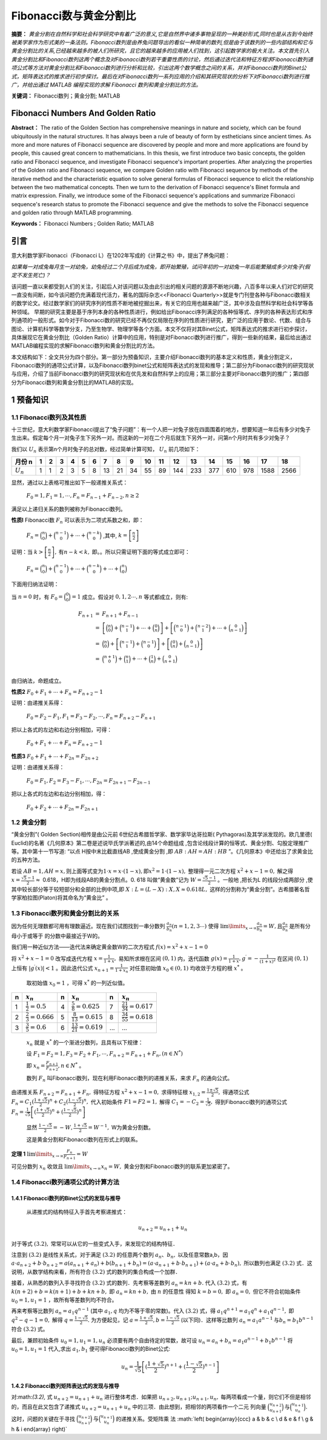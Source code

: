 ﻿Fibonacci数与黄金分割比
======================

**摘要：**  `黄金分割在自然科学和社会科学研究中有着广泛的意义,它是自然界中诸多事物呈现的一种美妙形式,同时也是从古到今始终被美学家作为形式美的一条法则。Fibonacci数列是由养兔问题导出的看似一种简单的数列,但是由于该数列的一些内部结构和它与黄金分割比的关系,已经越来越多的被人们所研究，且它的越来越多的应用被人们找到，这引起数学家的极大关注。本文首先引入黄金分割比和Fibonacci数列这两个概念及对Fibonacci数列若干重要性质的讨论，然后通过迭代法和特征方程求Fibonacci数列通项公式等方法对黄金分割比和Fibonacci数列进行分析和比较，引出这两个数学概念之间的关系，并对Fibonacci数列的Binet公式，矩阵表达式的推求进行初步探讨。最后在对Fibonacci数列一系列应用的介绍和其研究现状的分析下对Fibonacci数列进行推广，并给出通过 MATLAB 编程实现的求解 Fibonacci 数列和黄金分割比的方法。`

**关键词：** Fibonacci数列；黄金分割; MATLAB

Fibonacci Numbers And Golden Ratio
----------------------------------

**Abstract：** The ratio of the Golden Section has comprehensive meanings in nature and society, which can be found ubiquitously in the natural structures. It has always been a rule of beauty of form by estheticians since ancient times. As more and more natures of Fibonacci sequence are discovered by people and more and more applications are found by people, this caused great concern to mathematicians. In this thesis, we first introduce two basic concepts, the golden ratio and Fibonacci sequence, and investigate Fibonacci sequence's important properties. After analyzing the properties of the Golden ratio and Fibonacci sequence, we compare Golden ratio with Fibonacci sequence by methods of the iterative method and the characteristic equation to solve general formulas of Fibonacci sequence to elicit the relationship between the two mathematical concepts. Then we turn to the derivation of Fibonacci sequence's Binet formula and matrix expression. Finally, we introduce some of the Fibonacci sequence's applications and summarize Fibonacci sequence's research status to promote the Fibonacci sequence and give the methods to solve the Fibonacci sequence and golden ratio through MATLAB programming. 
       
**Keywords：** Fibonacci Numbers ;  Golden Ratio;  MATLAB 

引言
----

意大利数学家Fibonacci（Fibonacci L）在1202年写成的《计算之书》中，提出了养兔问题：

`如果每一对成兔每月生一对幼兔，幼兔经过二个月后成为成兔，即开始繁殖，试问年初的一对幼兔一年后能繁殖成多少对兔子(假定不发生死亡)？`

该问题一直以来都受到人们的关注，引起后人对该问题以及由此引出的相关问题的源源不断地兴趣，八百多年以来人们对它的研究一直没有间断，如今该问题仍充满着现代活力，著名的国际杂志<<Fibonacci Quarterly>>就是专门刊登各种与Fibonacci数相关的数学论文。经过数学家们的研究序列的性质不断地被挖掘出来，有关它的应用也越来越广泛，其中涉及自然科学和社会科学等各种领域。 早期的研究主要是基于序列本身的各种性质进行，例如给出Fibonacci序列满足的各种恒等式、序列的各种表达形式和序列通项的一般形式。如今对于Fibonacci数的研究已经不再仅仅局限在序列的性质进行研究，更广泛的应用于数论、代数、组合与图论、计算机科学等数学分支，乃至生物学、物理学等各个方面。本文不仅将对其Binet公式，矩阵表达式的推求进行初步探讨，具体展现它在黄金分割比（Golden Ratio）计算中的应用，特别是对Fibonacci数列进行推广，得到一些新的结果，最后给出通过MATLAB编程实现的求解Fibonacci数列和黄金分割比的方法。

本文结构如下：全文共分为四个部分。第一部分为预备知识，主要介绍Fibonacci数列的基本定义和性质，黄金分割定义，Fibonacci数列的通项公式计算，以及Fibonacci数列binet公式和矩阵表达式的发现和推导；第二部分为Fibonacci数列的研究现状与应用，介绍了当前Fibonacci数列的研究现状和在优先发和自然科学上的应用；第三部分主要对Fibonacci数列的推广；第四部分为Fibonacci数列和黄金分割比的MATLAB的实现。


1 预备知识
----------

1.1 Fibonacci数列及其性质
^^^^^^^^^^^^^^^^^^^^^^^^^

十三世纪，意大利数学家Fibonacci提出了“兔子问题”：有一个人把一对兔子放在四面围着的地方，想要知道一年后有多少对兔子生出来。假定每个月一对兔子生下另外一对。而这新的一对在二个月后就生下另外一对，问第n个月时共有多少对兔子？

我们以 :math:`U _n` 表示第n个月时兔子的总对数，经过简单计算可知， :math:`U _n` 前几项如下：

+-----------+-----+-----+-----+-----+-----+-----+-----+-----+-----+-----+-----+-----+-----+-----+-----+-----+-----+-----+
|   月份 n  |  1  |  2  |  3  |  4  |  5  |  6  |  7  |  8  |  9  |  10 |  11 |  12 |  13 |  14 |  15 |  16 |  17 |  18 |
+===========+=====+=====+=====+=====+=====+=====+=====+=====+=====+=====+=====+=====+=====+=====+=====+=====+=====+=====+
|:math:`U_n`|  1  |  1  |  2  |  3  |  5  |  8  |  13 |  21 |  34 |  55 |  89 | 144 | 233 | 377 | 610 | 978 | 1588| 2566|
+-----------+-----+-----+-----+-----+-----+-----+-----+-----+-----+-----+-----+-----+-----+-----+-----+-----+-----+-----+

显然，通过以上表格可推出如下一般递推关系式：

     :math:`F_0 = 1,F_1 = 1,\cdots,F_n = F_{n-1} + F_{n-2},n \geq 2`

满足以上递归关系的数列被称为Fibonacci数列。

**性质l**   Fibonacci数 :math:`F_n` 可以表示为二项式系数之和，即：

     :math:`F_n = \binom{n}{0} + \binom{n-1}{0} + \cdots + \binom{n-k}{0}` ,其中, :math:`k =\left[ \frac{n}{2} \right]`

证明：当 :math:`k >\left[ \frac{n}{2} \right],\text{有} n-k < k,` 即。。所以只需证明下面的等式成立即可：

     :math:`F_n = \binom{n}{0} + \binom{n-1}{0} + \cdots + \binom{n-k}{0} + \cdots + \binom{n}{0}`

下面用归纳法证明：

当 :math:`n=0` 时，有 :math:`F_0 = \binom{0}{0} = 1` 成立。假设对 :math:`0,1,2 \cdots ,n` 等式都成立，则有:

.. math::

  \begin{eqnarray*}
  F_{n+1} & = & F_{n+1} + F_{n-1} \\
  & = & \left[ \binom{n}{0} + \binom{n-1}{1} + \cdots + \binom{0}{n} \right] + \left[ \binom{n-1}{0} + \binom{n-2}{1} + \cdots + \binom{0}{n-1} \right] \\
  & = & \binom{n}{0} + \left[ \binom{n-1}{1} + \binom{n-1}{0} \right] + \left[ \binom{0}{n} + \binom{0}{n-1} \right] \\
  & = & \binom{n+1}{0} + \binom{n}{1} + \cdots + \binom{1}{n} + \binom{0}{n+1} \\
  \end{eqnarray*}
 
由归纳法，命题成立。

**性质2**  :math:`F_0 + F_1 + \cdots + F_n =  F_{n+2} - 1`

证明：由递推关系得：

     :math:`F_0 =F_2 - F_1,F_1 =F_3 - F_2, \cdots ,F_n =F_{n+2} - F_{n+1}` 
     
把以上各式的左边和右边分别相加，可得：

     :math:`F_0 + F_1 + \cdots + F_n =  F_{n+2} - 1`
     
**性质3**  :math:`F_0 + F_1 + \cdots + F_{2n} =  F_{2n+2}`

证明：由递推关系得：

     :math:`F_0 =F_1,F_2 =F_3 - F_1, \cdots ,F_{2n} =F_{2n+1} - F_{2n-1}` 
     
把以上各式的左边和右边分别相加，得：

     :math:`F_0 + F_2 + \cdots + F_{2n} =  F_{2n+1}`
     
     
1.2 黄金分割
^^^^^^^^^^^^

“黄金分割”( Golden Section)相传是由公元前 6世纪古希腊哲学家、数学家毕达哥拉斯( Pythagoras)及其学派发现的。欧几里德( Euclid)的名著《几何原本》第二卷是述说毕氏学派著述的,由14个命题组成 ,包含论线段计算的恒等式、黄金分割、勾股定理推广等。其中第十一节写道: “以点 H按中末比截直线AB ,使成黄金分割 ,即 :math:`AB∶AH = AH∶HB` ”。《几何原本》中还给出了求黄金比的五种方法。

若设  :math:`AB = 1,AH = x, \text{则上面等式变为} 1\cdot x = x\cdot ( 1 - x ),\text{即} x^2 = 1\cdot( 1 - x ),` 整理得一元二次方程 :math:`x^2 + x -1 = 0,` 解之得  :math:`x = \frac{\sqrt{5}-1}{2} \approx`  0.618，H即为线段AB的黄金分割点。0. 618 叫做“黄金数”记为 :math:`W= \frac{\sqrt{5}-1}{2}`  。一般地 ,把长为L 的线段分成两部分 ,使其中较长部分等于较短部分和全部的比例中项,即 :math:`X : L = (L - X ) : X,X \approx 0.618L,`  这样的分割称为“黄金分割”。古希腊著名哲学家柏拉图(Platon)将其命名为“黄金比” 。

1.3 Fibonacci数列和黄金分割比的关系
^^^^^^^^^^^^^^^^^^^^^^^^^^^^^^^^^^^

因为任何无理数都可用有理数逼近。现在我们试图找到一串分数列 :math:`\frac{a_n}{b_n}(n = 1,2,3\cdots)` 使得  :math:`\lim\limits_{x \to \infty} \frac{a_n}{b_n} = W,\text{且} \frac{a_n}{b_n}`  是所有分母小于或等于 的分数中最接近于W的。

我们用一种近似方法——迭代法来确定黄金数W的二次方程式 :math:`f(x) = x^2 + x -1 = 0`

将 :math:`x^2 + x -1 = 0`  改写成迭代方程 :math:`x = \frac{1}{1+x},`  易知所求根在区间  :math:`(0,1)` 内，迭代函数 :math:`g(x) = \frac{1}{1+x},g^\prime = - \frac{1}{(1+x)^2}` 在区间  :math:`(0,1)` 上恒有 :math:`|g^\prime(x)| < 1` 。因此迭代公式 :math:`x_{n+1} = \frac{1}{1 + x_n}`  对任意初始值  :math:`x_0 \in (0,1)` 均收敛于方程的根 :math:`x^*` 。

  取初始值 :math:`x_0 = 1` ，可得  :math:`x^*` 的一列近似值。

=====  =========================  =====  ===========================  ======  ===========================
n      :math:`x_n`                n      :math:`x_n`                  n       :math:`x_n`
=====  =========================  =====  ===========================  ======  ===========================
1      :math:`\frac{1}{2}=0.5`    4      :math:`\frac{5}{8}=0.625`    7       :math:`\frac{21}{34}=0.617`
2      :math:`\frac{2}{3}=0.666`  5      :math:`\frac{8}{13}=0.615`   8       :math:`\frac{34}{55}=0.618`
3      :math:`\frac{3}{5}=0.6`    6      :math:`\frac{13}{21}=0.619`  ...     ...
=====  =========================  =====  ===========================  ======  ===========================

  :math:`{x_n}` 就是 :math:`x^*` 的一个渐进分数列，且具有以下规律：

  设  :math:`F_1 = F_2 = 1,F_3 = F_2 + F_1, \cdots, F_{n+2} = F_{n+1} + F_n,(n \in N^*)`

  即  :math:`x_n = \frac{F_{n+1}}{F_{n+2}},n \in N^*` 。

  数列 :math:`F_n` 叫Fibonacci数列，现在利用Fibonacci数列的递推关系，来求 :math:`F_n` 的通向公式。

由递推关系  :math:`F_{n+2} = F_{n+1} + F_n,` 得特征方程 :math:`x^2 + x -1 = 0,` 求得特征根 :math:`x_{1,2} = \frac{1 \pm \sqrt{5}}{2},` 得通项公式 :math:`F_n = C_1(\frac{1+\sqrt{5}}{2})^n + C_2(\frac{1-\sqrt{5}}{2})^n,` 代入初始条件  :math:`F1=F2=1,` 解得  :math:`C_1 = -C_2 = \frac{1}{\sqrt{5}},` 得到Fibonacci数列的通项公式 :math:`F_n = \frac{1}{\sqrt{5}} \left[(\frac{1+\sqrt{5}}{2})^n + (\frac{1-\sqrt{5}}{2})^n \right]`

   显然 :math:`\frac{1-\sqrt{5}}{2} = -W,\frac{1+\sqrt{5}}{2} = W^{-1},` W为黄金分割数。

   这是黄金分割和Fibonacci数列在形式上的联系。

**定理 1**  :math:`\lim\limits_{x \to \infty}\frac{F_n}{F_{n+1}}=W`

可见分数列 :math:`{x_n}` 收敛且 :math:`\lim\limits_{x \to \infty}x_n = W,` 黄金分割和Fibonacci数列的联系更加紧密了。


1.4 Fibonacci数列通项公式的计算方法
^^^^^^^^^^^^^^^^^^^^^^^^^^^^^^^^^^^

1.4.1 Fibonacci数列的Binet公式的发现与推导
""""""""""""""""""""""""""""""""""""""""""

  从递推式的结构特征入手首先考察递推式：

.. math:: u_{n+2} = u_{n+1} + u_n

对于等式 :math:`(3.2),` 常常可以从它的一些变式入手，来发现它的结构特征．
  
注意到 :math:`(3.2)` 是线性关系式，对于满足  :math:`(3.2)` 的任意两个数列 :math:`{a_n}、{b_n},` 以及任意常数a,b，因  :math:`a \cdot a_{n+2} + b \cdot b_{n+2} = a(a_{n+1} + a_n) + b(b_{n+1} + b_n) = ( a \cdot a_{n+1} + b \cdot b_{n+1}) + ( a \cdot a_n + b \cdot b_n),` 所以数列也满足  :math:`(3.2)` 式．这说明，从数学结构来看，所有符合  :math:`(3.2)` 式的数列的集合构成一个加群．

接着，从熟悉的数列入手寻找符合 :math:`(3.2)` 式的数列．先考察等差数列 :math:`a_n = kn + b.` 代入 :math:`(3.2)` 式，有 :math:`k(n+2) + b = k(n+1) + b + kn + b,` 即  :math:`a_n = kn + b,` 由 :math:`n` 的任意性
得知  :math:`k = b = 0,` 即 :math:`a_n = 0,` 但它不符合初始条件  :math:`u_0 = 1,u_1 = 1` ，故所有等差数列均不符合。

再来考察等比数列 :math:`a_n = a_1 q^{n-1}` (其中 :math:`a_1,q` 均为不等于零的常数)。代入 :math:`(3.2)` 式，得  :math:`a_1 q^{n+1} = a_1 q^n + a_1 q^{n-1},` 即 :math:`q^2 - q -1 =0,` 解得  :math:`q = \frac{1-\sqrt{5}}{2}.`  为方便起见，记  :math:`a = \frac{1+\sqrt{5}}{2},b = \frac{1-\sqrt{5}}{2}` (以下同)．这样等比数列 :math:`a_n = a_1 a^{n-1} \text{与} b_n = b_1 b^{n-1}` 符合 :math:`(3.2)` 式。
	
最后，兼顾初始条件  :math:`u_0 = 1,u_1 = 1, u_n` 必须要有两个自由待定的常数，故可设  :math:`u_n = a_n + b_n = a_1 a^{n-1} + b_1 b^{n-1}` 将 :math:`u_0 = 1,u_1 = 1` 代入,求出  :math:`a_1,b_1` 便可得Fibonacci数列的Binet公式:
 .. math:: u_n = \frac{1}{\sqrt{5}} \left[(\frac{1+\sqrt{5}}{2})^{n+1} + (\frac{1-\sqrt{5}}{2})^{n-1} \right]
 

1.4.2 Fibonacci数列矩阵表达式的发现与推导
""""""""""""""""""""""""""""""""""""""""

对:math:`(3.2),` 式 :math:`u_{n+2} = u_{n+1} + u_n` 进行整体考虑．如果把  :math:`u_{n+2},u_{n+1};u_{n+1},u_n,` 每两项看成一个量，则它们不但是相邻的，而且在此又包含了递推式 :math:`u_{n+2} = u_{n+1} + u_n` 中的三项．由此想到，把相邻的两项看作一个二元
列向量  :math:`\binom{u_{n+2}}{u_{n+1}} \text{与} \binom{u_{n+1}}{u_n}.` 这时，问题的关键在于寻找 :math:`\binom{u_{n+2}}{u_{n+1}} \text{与} \binom{u_{n+1}}{u_n}` 的递推关系。受矩阵乘
法  :math:`\left( \begin{array}{ccc} a & b & c \\ d & e & f \\ g & h & i \end{array} \right)\`